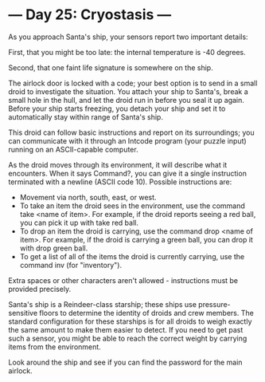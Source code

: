 * --- Day 25: Cryostasis ---

   As you approach Santa's ship, your sensors report two important details:

   First, that you might be too late: the internal temperature is -40
   degrees.

   Second, that one faint life signature is somewhere on the ship.

   The airlock door is locked with a code; your best option is to send in a
   small droid to investigate the situation. You attach your ship to Santa's,
   break a small hole in the hull, and let the droid run in before you seal
   it up again. Before your ship starts freezing, you detach your ship and
   set it to automatically stay within range of Santa's ship.

   This droid can follow basic instructions and report on its surroundings;
   you can communicate with it through an Intcode program (your puzzle input)
   running on an ASCII-capable computer.

   As the droid moves through its environment, it will describe what it
   encounters. When it says Command?, you can give it a single instruction
   terminated with a newline (ASCII code 10). Possible instructions are:

     * Movement via north, south, east, or west.
     * To take an item the droid sees in the environment, use the command
       take <name of item>. For example, if the droid reports seeing a red
       ball, you can pick it up with take red ball.
     * To drop an item the droid is carrying, use the command drop <name of
       item>. For example, if the droid is carrying a green ball, you can
       drop it with drop green ball.
     * To get a list of all of the items the droid is currently carrying, use
       the command inv (for "inventory").

   Extra spaces or other characters aren't allowed - instructions must be
   provided precisely.

   Santa's ship is a Reindeer-class starship; these ships use
   pressure-sensitive floors to determine the identity of droids and crew
   members. The standard configuration for these starships is for all droids
   to weigh exactly the same amount to make them easier to detect. If you
   need to get past such a sensor, you might be able to reach the correct
   weight by carrying items from the environment.

   Look around the ship and see if you can find the password for the main
   airlock.

